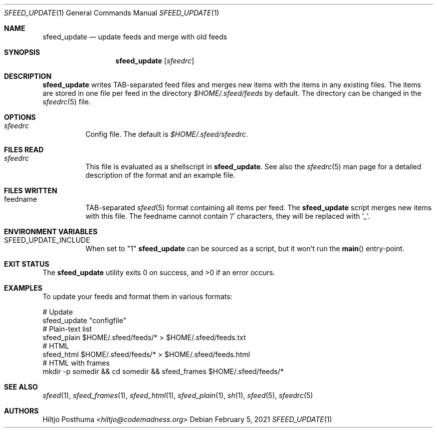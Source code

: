 .Dd February 5, 2021
.Dt SFEED_UPDATE 1
.Os
.Sh NAME
.Nm sfeed_update
.Nd update feeds and merge with old feeds
.Sh SYNOPSIS
.Nm
.Op Ar sfeedrc
.Sh DESCRIPTION
.Nm
writes TAB-separated feed files and merges new items with the items in any
existing files.
The items are stored in one file per feed in the directory
.Pa $HOME/.sfeed/feeds
by default.
The directory can be changed in the
.Xr sfeedrc 5
file.
.Sh OPTIONS
.Bl -tag -width Ds
.It Ar sfeedrc
Config file.
The default is
.Pa $HOME/.sfeed/sfeedrc .
.El
.Sh FILES READ
.Bl -tag -width Ds
.It Ar sfeedrc
This file is evaluated as a shellscript in
.Nm .
See also the
.Xr sfeedrc 5
man page for a detailed description of the format and an example file.
.El
.Sh FILES WRITTEN
.Bl -tag -width Ds
.It feedname
TAB-separated
.Xr sfeed 5
format containing all items per feed.
The
.Nm
script merges new items with this file.
The feedname cannot contain '/' characters, they will be replaced with '_'.
.El
.Sh ENVIRONMENT VARIABLES
.Bl -tag -width Ds
.It SFEED_UPDATE_INCLUDE
When set to "1"
.Nm
can be sourced as a script, but it won't run the
.Fn main
entry-point.
.El
.Sh EXIT STATUS
.Ex -std
.Sh EXAMPLES
To update your feeds and format them in various formats:
.Bd -literal
# Update
sfeed_update "configfile"
# Plain-text list
sfeed_plain $HOME/.sfeed/feeds/* > $HOME/.sfeed/feeds.txt
# HTML
sfeed_html $HOME/.sfeed/feeds/* > $HOME/.sfeed/feeds.html
# HTML with frames
mkdir -p somedir && cd somedir && sfeed_frames $HOME/.sfeed/feeds/*
.Ed
.Sh SEE ALSO
.Xr sfeed 1 ,
.Xr sfeed_frames 1 ,
.Xr sfeed_html 1 ,
.Xr sfeed_plain 1 ,
.Xr sh 1 ,
.Xr sfeed 5 ,
.Xr sfeedrc 5
.Sh AUTHORS
.An Hiltjo Posthuma Aq Mt hiltjo@codemadness.org
